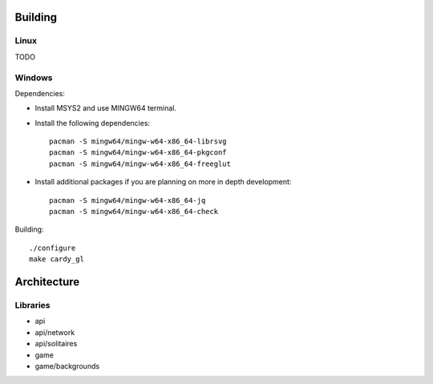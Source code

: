 Building
========

Linux
-----

TODO

Windows
-------

Dependencies:

* Install MSYS2 and use MINGW64 terminal.
* Install the following dependencies::

    pacman -S mingw64/mingw-w64-x86_64-librsvg
    pacman -S mingw64/mingw-w64-x86_64-pkgconf
    pacman -S mingw64/mingw-w64-x86_64-freeglut

* Install additional packages if you are planning on more in depth
  development::

    pacman -S mingw64/mingw-w64-x86_64-jq
    pacman -S mingw64/mingw-w64-x86_64-check

Building::

    ./configure
    make cardy_gl

Architecture
============

Libraries
---------

* api
* api/network
* api/solitaires
* game
* game/backgrounds
